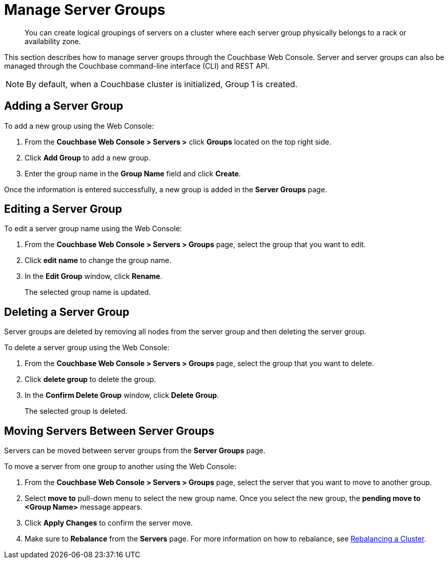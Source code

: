 [#mangage-server-groups]
= Manage Server Groups

[abstract]
You can create logical groupings of servers on a cluster where each server group physically belongs to a rack or availability zone.

This section describes how to manage server groups through the Couchbase Web Console.
Server and server groups can also be managed through the Couchbase command-line interface (CLI) and REST API.

NOTE: By default, when a Couchbase cluster is initialized, Group 1 is created.

== Adding a Server Group

To add a new group using the Web Console:

[#server-grp]
. From the [.ui]*Couchbase Web Console > Servers >* click [.ui]*Groups* located on the top right side.
. Click [.ui]*Add Group* to add a new group.
. Enter the group name in the [.ui]*Group Name* field and click [.ui]*Create*.

Once the information is entered successfully, a new group is added in the [.ui]*Server Groups* page.

== Editing a Server Group

To edit a server group name using the Web Console:

[#ol_ef4_tlf_zz]
. From the [.ui]*Couchbase Web Console > Servers > Groups* page, select the group that you want to edit.
. Click [.ui]*edit name* to change the group name.
. In the [.ui]*Edit Group* window, click [.ui]*Rename*.
+
The selected group name is updated.

== Deleting a Server Group

Server groups are deleted by removing all nodes from the server group and then deleting the server group.

To delete a server group using the Web Console:

[#ol_uqn_clf_zz]
. From the [.ui]*Couchbase Web Console > Servers > Groups* page, select the group that you want to delete.
. Click [.ui]*delete group* to delete the group.
. In the [.ui]*Confirm Delete Group* window, click [.ui]*Delete Group*.
+
The selected group is deleted.

== Moving Servers Between Server Groups

Servers can be moved between server groups from the [.ui]*Server Groups* page.

To move a server from one group to another using the Web Console:

[#move-server-grp]
. From the [.ui]*Couchbase Web Console > Servers > Groups* page, select the server that you want to move to another group.
. Select [.ui]*move to* pull-down menu to select the new group name.
Once you select the new group, the [.ui]*pending move to <Group Name>* message appears.
. Click [.ui]*Apply Changes* to confirm the server move.
. Make sure to [.ui]*Rebalance* from the [.ui]*Servers* page.
For more information on how to rebalance, see xref:rebalance.adoc[Rebalancing a Cluster].
